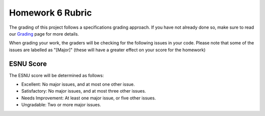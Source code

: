 Homework 6 Rubric
=================

The grading of this project follows a specifications grading approach. If you have not already
done so, make sure to read our `Grading <../grading.html>`__ page for more details.

When grading your work, the graders will be checking for the following issues in your code. Please
note that some of the issues are labelled as "[Major]" (these will have a greater effect on your score
for the homework)



ESNU Score
----------

The ESNU score will be determined as follows:

- Excellent: No major issues, and at most one other issue.
- Satisfactory: No major issues, and at most three other issues.
- Needs Improvement: At least one major issue, or five other issues.
- Ungradable: Two or more major issues.